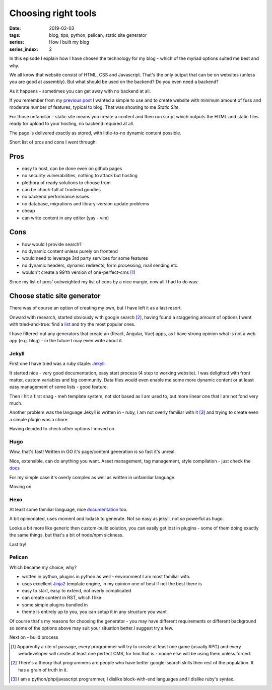 Choosing right tools
####################

:date: 2019-02-03
:tags: blog, tips, python, pelican, static site generator
:series: How I built my blog
:series_index: 2

In this episode I explain how I have chosen the technology for my blog - which of the myriad options suited me best and why.


.. PELICAN_END_SUMMARY

We all know that website consist of HTML, CSS and Javascript. That's the only output that can be on websites (unless you are good at assembly).
But what should be used on the backend? Do you even need a backend?

As it happens - sometimes you can get away with no backend at all.

If you remember from my `previous post <{filename}/varia/the-beginning.rst>`__ I wanted a simple to use and to create website with minimum amount of fuss and moderate number of features, typical to blog. That was shouting to me *Static Site*.

For those unfamiliar - static site means you create a content and then run script which outputs the HTML and static files ready for upload to your hosting, no backend required at all.

The page is delivered exactly as stored, with little-to-no dynamic content possible.

Short list of pros and cons I went through:

Pros
````
- easy to host, can be done even on github pages
- no security vulnerabilities, nothing to attack but hosting
- plethora of ready solutions to choose from
- can be chock-full of frontend goodies
- no backend performance issues
- no database, migrations and library-version update problems
- cheap
- can write content in any editor (yay - vim)

Cons
````
- how would I provide search?
- no dynamic content unless purely on frontend
- would need to leverage 3rd party services for some features
- no dynamic headers, dynamic redirects, form processing, mail sending etc.
- wouldn't create a 99'th version of one-perfect-cms [#one-perfect-cms]_


Since my list of pros' outweighted my list of cons by a nice margin, now all I had to do was:

Choose static site generator
````````````````````````````

There was of course an option of creating my own, but I have left it as a last resort.

Onward with research, started obviously with google search [#programmer-essential-skill]_, having found a staggering amount of options I went with tried-and-true: find a `list <https://www.staticgen.com/>`__ and try the most popular ones.

I have filtered-out any generators that create an (React, Angular, Vue) apps, as I have strong opinion what is not a web app (e.g. blog) - in the future I may even write about it.

Jekyll
------

First one I have tried was a ruby staple: `Jekyll <https://jekyllrb.com/>`__.

It started nice - very good documentation, easy start process (4 step to working website).
I was delighted with front matter, custom variables and big community. Data files would even enable me some more dynamic content or at least easy management of some lists - good feature.

Then I hit a first snag - meh template system, not slot based as I am used to, but more linear one that I am not fond very much.

Another problem was the language Jekyll is written in - ruby, I am not overly familiar with it [#my-skills]_ and trying to create even a simple plugin was a chore.

Having decided to check other options I moved on.


Hugo
----

Wow, that's fast! Written in GO it's page/content generation is so fast it's unreal.

Nice, extensible, can do anything you want. Asset management, tag management, style compilation - just check the `docs <https://gohugo.io/documentation/>`__

For my simple case it's overly complex as well as written in unfamiliar language.

Moving on


Hexo
----

At least some familiar language, nice `documentation <https://hexo.io/docs/themes>`__ too.

A bit opinionated, uses moment and lodash to generate. Not so easy as jekyll, not so powerful as hugo.

Looks a bit more like generic then custom-build solution, you can easily get lost in plugins - some of them doing exactly the same things, but that's a bit of node/npm sickness.

Last try!

Pelican
-------

Which became my choice, why?

- written in python, plugins in python as well - environment I am most familiar with.
- uses excellent `Jinja2 <http://jinja.pocoo.org/docs/2.10/>`__ template engine, in my opinion one of best if not the best there is
- easy to start, easy to extend, not overly complicated
- can create content in RST, which I like
- some simple plugins bundled in
- theme is entirely up to you, you can setup it in any structure you want

Of course that's my reasons for choosing the generator - you may have different requirements or different background so some of the options above may suit your situation better.I suggest try a few.

Next on - build process


.. [#one-perfect-cms] Apparently a rite of passage, every programmer will try to create at least one game (usually RPG) and every webdeveloper will create at least one perfect CMS, for him that is - noone else will be using them unless forced.

.. [#programmer-essential-skill] There's a theory that programmers are people who have better google-search skills then rest of the population. It has a grain of truth in it.

.. [#my-skills] I am a python/php/javascript programmer, I dislike block-with-end languages and I dislike ruby's syntax.
